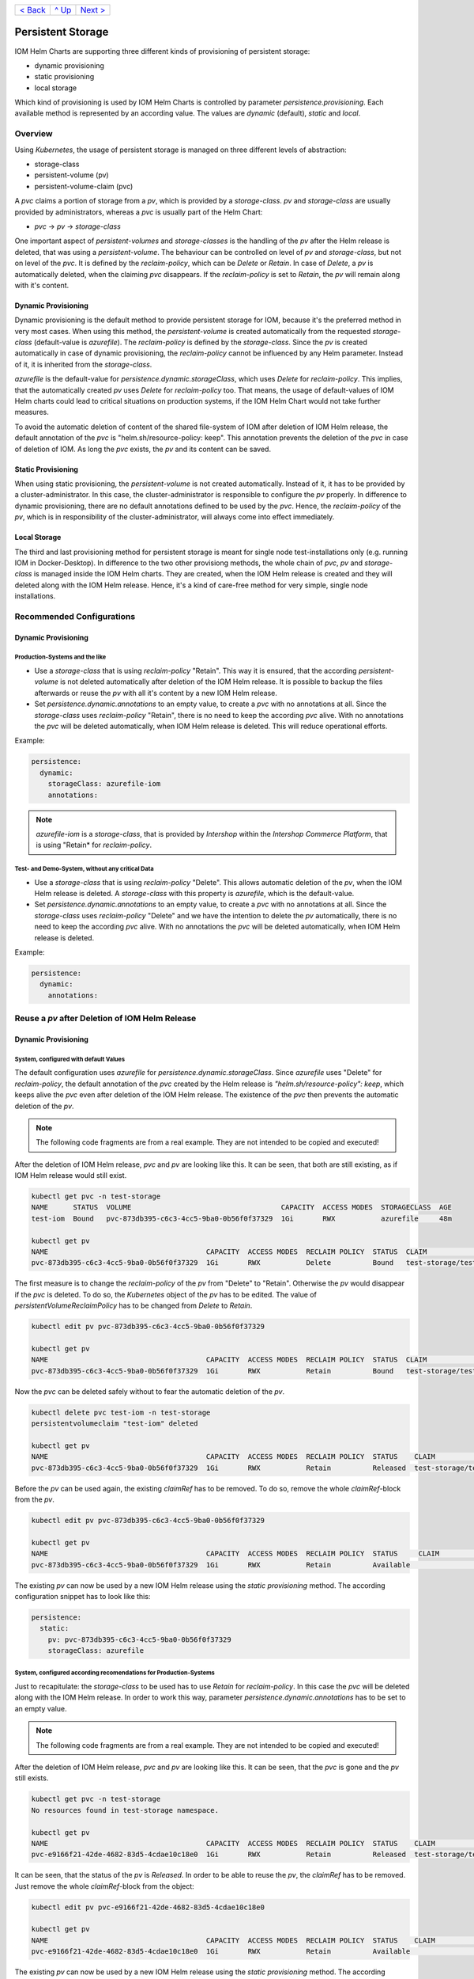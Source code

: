 +--------------------------+-----------------+--------------------------+
|`< Back                   |`^ Up            |`Next > <Metrics.rst>`_   |
|<SecretKeyRef.rst>`_      |<../README.rst>`_|                          |
+--------------------------+-----------------+--------------------------+

==================
Persistent Storage
==================

IOM Helm Charts are supporting three different kinds of provisioning of persistent storage:

- dynamic provisioning
- static provisioning
- local storage

Which kind of provisioning is used by IOM Helm Charts is controlled by parameter *persistence.provisioning*.
Each available method is represented by an according value. The values are *dynamic* (default), *static* and *local*.

--------
Overview
--------

Using *Kubernetes*, the usage of persistent storage is managed on three different levels of abstraction:

- storage-class
- persistent-volume (pv)
- persistent-volume-claim (pvc)

A *pvc* claims a portion of storage from a *pv*, which is provided by a *storage-class*. *pv* and *storage-class* are
usually provided by administrators, whereas a *pvc* is usually part of the Helm Chart:

- *pvc* -> *pv* -> *storage-class*

One important aspect of *persistent-volumes* and *storage-classes* is the handling of the *pv* after the Helm release is deleted, that
was using a *persistent-volume*. The behaviour can be controlled on level of *pv* and *storage-class*, but not on level of the *pvc*.
It is defined by the *reclaim-policy*, which can be *Delete* or *Retain*. In case of *Delete*, a *pv* is automatically deleted,
when the claiming *pvc* disappears. If the *reclaim-policy* is set to *Retain*, the *pv* will remain along with it's content.

Dynamic Provisioning
--------------------

Dynamic provisioning is the default method to provide persistent storage for IOM, because it's the preferred method in very most cases.
When using this method, the *persistent-volume* is created automatically from the requested *storage-class* (default-value is *azurefile*).
The *reclaim-policy* is defined by the *storage-class*. Since the *pv* is created automatically in case of dynamic provisioning, the
*reclaim-policy* cannot be influenced by any Helm parameter. Instead of it, it is inherited from the *storage-class*.

*azurefile* is the default-value for *persistence.dynamic.storageClass*, which uses *Delete* for *reclaim-policy*. This implies, that the
automatically created *pv* uses *Delete* for *reclaim-policy* too. That means, the usage of default-values of IOM Helm charts could
lead to critical situations on production systems, if the IOM Helm Chart would not take further measures.

To avoid the automatic deletion of content of the shared file-system of IOM after deletion of IOM Helm release, the default annotation of
the *pvc* is "helm.sh/resource-policy: keep". This annotation prevents the deletion of the *pvc* in case of deletion of IOM. As long
the *pvc* exists, the *pv* and its content can be saved.

Static Provisioning
-------------------

When using static provisioning, the *persistent-volume* is not created automatically. Instead of it, it has to be provided
by a cluster-administrator. In this case, the cluster-administrator is responsible to configure the *pv* properly.
In difference to dynamic provisioning, there are no default annotations defined to be used by the *pvc*. Hence, the *reclaim-policy*
of the *pv*, which is in responsibility of the cluster-administrator, will always come into effect immediately.

Local Storage
-------------

The third and last provisioning method for persistent storage is meant for single node test-installations only (e.g. running IOM
in Docker-Desktop). In difference to the two other provisiong methods, the whole chain of *pvc*, *pv* and *storage-class* is managed
inside the IOM Helm charts. They are created, when the IOM Helm release is created and they will deleted along with the IOM Helm release.
Hence, it's a kind of care-free method for very simple, single node installations.

--------------------------
Recommended Configurations
--------------------------

Dynamic Provisioning
--------------------

Production-Systems and the like
^^^^^^^^^^^^^^^^^^^^^^^^^^^^^^^

- Use a *storage-class* that is using *reclaim-policy* "Retain". This way it is ensured, that the according *persistent-volume* is
  not deleted automatically after deletion of the IOM Helm release. It is possible to backup the files afterwards or reuse the *pv*
  with all it's content by a new IOM Helm release.
- Set *persistence.dynamic.annotations* to an empty value, to create a *pvc* with no annotations at all. Since the *storage-class*
  uses *reclaim-policy* "Retain", there is no need to keep the according *pvc* alive. With no annotations the *pvc* will be deleted automatically,
  when IOM Helm release is deleted. This will reduce operational efforts.

Example:

.. code-block:: yaml

  persistence:
    dynamic:
      storageClass: azurefile-iom
      annotations:

.. note::

  *azurefile-iom* is a *storage-class*, that is provided by *Intershop* within the *Intershop Commerce Platform*,
  that is using "Retain* for *reclaim-policy*.

Test- and Demo-System, without any critical Data
^^^^^^^^^^^^^^^^^^^^^^^^^^^^^^^^^^^^^^^^^^^^^^^^

- Use a *storage-class* that is using *reclaim-policy* "Delete". This allows automatic deletion of the *pv*, when the IOM
  Helm release is deleted. A *storage-class* with this property is *azurefile*, which is the default-value.
- Set *persistence.dynamic.annotations* to an empty value, to create a *pvc* with no annotations at all. Since the *storage-class*
  uses *reclaim-policy* "Delete" and we have the intention to delete the *pv* automatically, there is no need to keep the according
  *pvc* alive. With no annotations the *pvc* will be deleted automatically, when IOM Helm release is deleted.

Example:

.. code-block:: yaml

  persistence:
    dynamic:
      annotations:

-----------------------------------------------
Reuse a *pv* after Deletion of IOM Helm Release
-----------------------------------------------

Dynamic Provisioning
--------------------

System, configured with default Values
^^^^^^^^^^^^^^^^^^^^^^^^^^^^^^^^^^^^^^

The default configuration uses *azurefile* for *persistence.dynamic.storageClass*. Since *azurefile* uses "Delete" for *reclaim-policy*,
the default annotation of the *pvc* created by the Helm release is *"helm.sh/resource-policy": keep*, which keeps alive the *pvc* even after
deletion of the IOM Helm release. The existence of the *pvc* then prevents the automatic deletion of the *pv*.

.. note::

   The following code fragments are from a real example. They are not intended to be copied and executed!

After the deletion of IOM Helm release, *pvc* and *pv* are looking like this. It can be seen, that both are still existing, as if
IOM Helm release would still exist.

.. code-block:: shell

  kubectl get pvc -n test-storage
  NAME      STATUS  VOLUME                                    CAPACITY  ACCESS MODES  STORAGECLASS  AGE
  test-iom  Bound   pvc-873db395-c6c3-4cc5-9ba0-0b56f0f37329  1Gi       RWX           azurefile     48m

  kubectl get pv
  NAME                                      CAPACITY  ACCESS MODES  RECLAIM POLICY  STATUS  CLAIM                  STORAGECLASS  REASON  AGE
  pvc-873db395-c6c3-4cc5-9ba0-0b56f0f37329  1Gi       RWX           Delete          Bound   test-storage/test-iom  azurefile             48m

The first measure is to change the *reclaim-policy* of the *pv* from "Delete" to "Retain". Otherwise the *pv* would disappear if the *pvc* is
deleted. To do so, the *Kubernetes* object of the *pv* has to be edited. The value of *persistentVolumeReclaimPolicy* has to be changed from
*Delete* to *Retain*.

.. code-block:: shell

  kubectl edit pv pvc-873db395-c6c3-4cc5-9ba0-0b56f0f37329

  kubectl get pv
  NAME                                      CAPACITY  ACCESS MODES  RECLAIM POLICY  STATUS  CLAIM                  STORAGECLASS  REASON  AGE
  pvc-873db395-c6c3-4cc5-9ba0-0b56f0f37329  1Gi       RWX           Retain          Bound   test-storage/test-iom  azurefile             79m

Now the *pvc* can be deleted safely without to fear the automatic deletion of the *pv*.

.. code-block:: shell
                
  kubectl delete pvc test-iom -n test-storage
  persistentvolumeclaim "test-iom" deleted

  kubectl get pv
  NAME                                      CAPACITY  ACCESS MODES  RECLAIM POLICY  STATUS    CLAIM                  STORAGECLASS  REASON  AGE
  pvc-873db395-c6c3-4cc5-9ba0-0b56f0f37329  1Gi       RWX           Retain          Released  test-storage/test-iom  azurefile             82m

Before the *pv* can be used again, the existing *claimRef* has to be removed. To do so, remove the whole *claimRef*-block from the *pv*.

.. code-block:: shell

  kubectl edit pv pvc-873db395-c6c3-4cc5-9ba0-0b56f0f37329 

  kubectl get pv
  NAME                                      CAPACITY  ACCESS MODES  RECLAIM POLICY  STATUS     CLAIM                 STORAGECLASS  REASON  AGE
  pvc-873db395-c6c3-4cc5-9ba0-0b56f0f37329  1Gi       RWX           Retain          Available                        azurefile             84m

The existing *pv* can now be used by a new IOM Helm release using the *static provisioning* method. The according configuration snippet has to look like this:

.. code-block:: yaml
                
  persistence:
    static:
      pv: pvc-873db395-c6c3-4cc5-9ba0-0b56f0f37329
      storageClass: azurefile

System, configured according recomendations for Production-Systems
^^^^^^^^^^^^^^^^^^^^^^^^^^^^^^^^^^^^^^^^^^^^^^^^^^^^^^^^^^^^^^^^^^

Just to recapitulate: the *storage-class* to be used has to use *Retain* for *reclaim-policy*. In this case the *pvc* will be deleted
along with the IOM Helm release. In order to work this way, parameter *persistence.dynamic.annotations* has to be set to an empty value.

.. note::

   The following code fragments are from a real example. They are not intended to be copied and executed!

After the deletion of IOM Helm release, *pvc* and *pv* are looking like this. It can be seen, that the *pvc* is gone and the
*pv* still exists.

.. code-block:: shell
                
  kubectl get pvc -n test-storage
  No resources found in test-storage namespace.

  kubectl get pv
  NAME                                      CAPACITY  ACCESS MODES  RECLAIM POLICY  STATUS    CLAIM                  STORAGECLASS   REASON  AGE
  pvc-e9166f21-42de-4682-83d5-4cdae10c18e0  1Gi       RWX           Retain          Released  test-storage/test-iom  azurefile-iom          11m

It can be seen, that the status of the *pv* is *Released*. In order to be able to reuse the *pv*, the *claimRef* has to be removed.
Just remove the whole *claimRef*-block from the object:

.. code-block:: shell

  kubectl edit pv pvc-e9166f21-42de-4682-83d5-4cdae10c18e0

  kubectl get pv
  NAME                                      CAPACITY  ACCESS MODES  RECLAIM POLICY  STATUS    CLAIM                  STORAGECLASS   REASON  AGE
  pvc-e9166f21-42de-4682-83d5-4cdae10c18e0  1Gi       RWX           Retain          Available                        azurefile-iom          11m

The existing *pv* can now be used by a new IOM Helm release using the *static provisioning* method. The according configuration snippet has to look like this:

.. code-block:: yaml
                
  persistence:
    static:
      pv: pvc-e9166f21-42de-4682-83d5-4cdae10c18e0
      storageClass: azurefile-iom

+--------------------------+-----------------+--------------------------+
|`< Back                   |`^ Up            |`Next > <Metrics.rst>`_   |
|<SecretKeyRef.rst>`_      |<../README.rst>`_|                          |
+--------------------------+-----------------+--------------------------+

